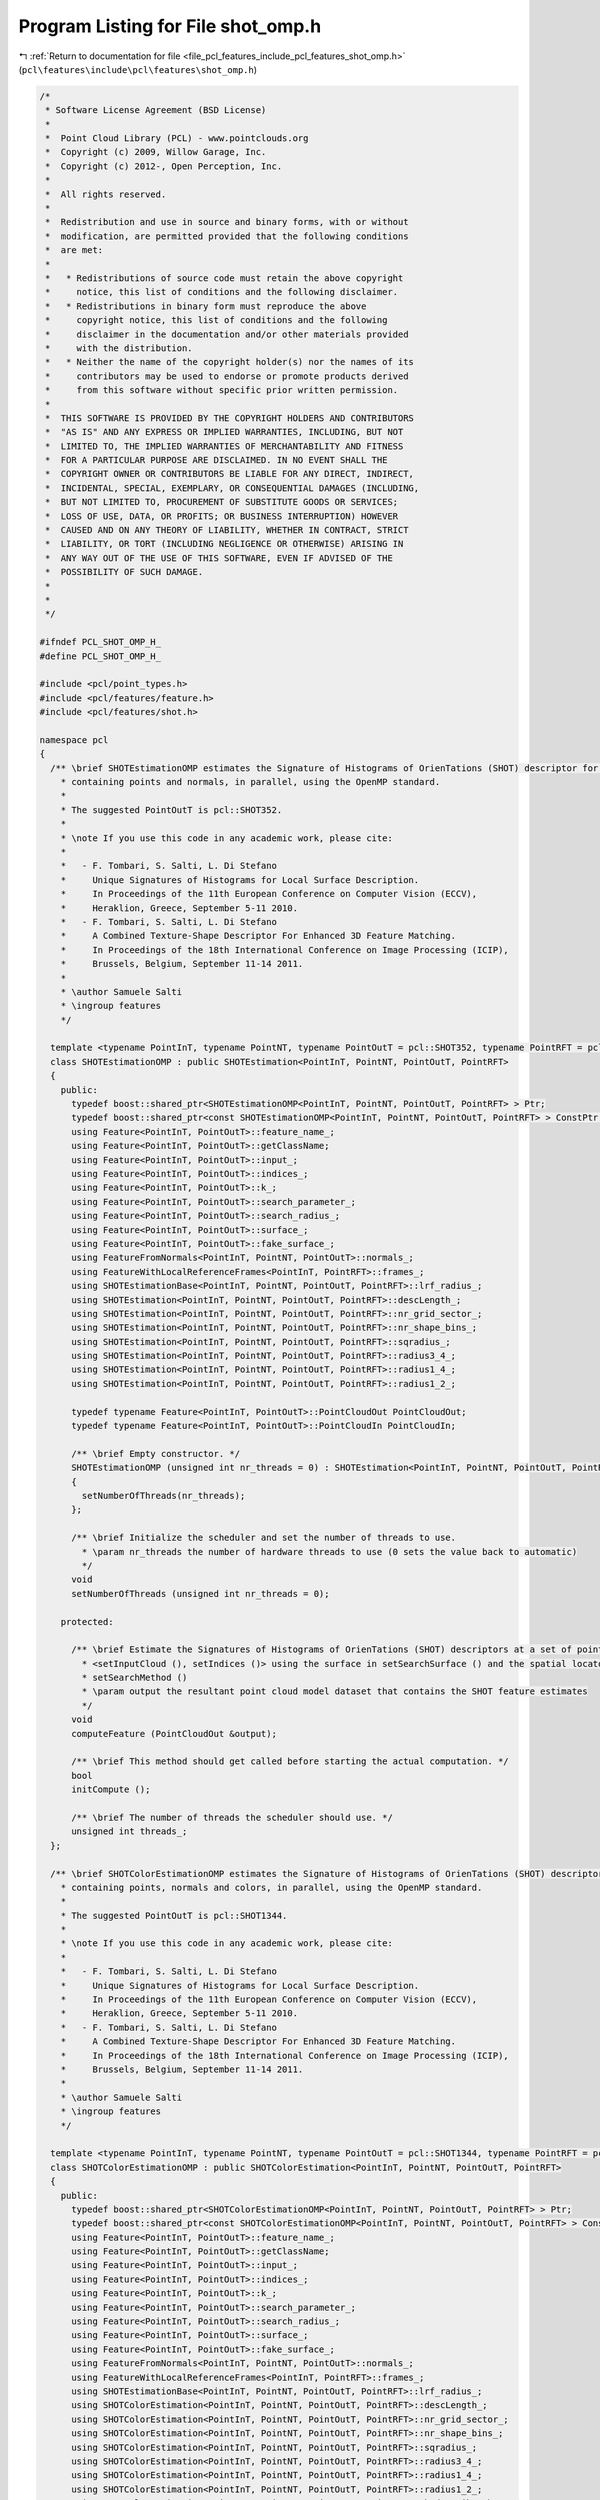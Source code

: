 
.. _program_listing_file_pcl_features_include_pcl_features_shot_omp.h:

Program Listing for File shot_omp.h
===================================

|exhale_lsh| :ref:`Return to documentation for file <file_pcl_features_include_pcl_features_shot_omp.h>` (``pcl\features\include\pcl\features\shot_omp.h``)

.. |exhale_lsh| unicode:: U+021B0 .. UPWARDS ARROW WITH TIP LEFTWARDS

.. code-block:: cpp

   /*
    * Software License Agreement (BSD License)
    *
    *  Point Cloud Library (PCL) - www.pointclouds.org
    *  Copyright (c) 2009, Willow Garage, Inc.
    *  Copyright (c) 2012-, Open Perception, Inc.
    *
    *  All rights reserved.
    *
    *  Redistribution and use in source and binary forms, with or without
    *  modification, are permitted provided that the following conditions
    *  are met:
    *
    *   * Redistributions of source code must retain the above copyright
    *     notice, this list of conditions and the following disclaimer.
    *   * Redistributions in binary form must reproduce the above
    *     copyright notice, this list of conditions and the following
    *     disclaimer in the documentation and/or other materials provided
    *     with the distribution.
    *   * Neither the name of the copyright holder(s) nor the names of its
    *     contributors may be used to endorse or promote products derived
    *     from this software without specific prior written permission.
    *
    *  THIS SOFTWARE IS PROVIDED BY THE COPYRIGHT HOLDERS AND CONTRIBUTORS
    *  "AS IS" AND ANY EXPRESS OR IMPLIED WARRANTIES, INCLUDING, BUT NOT
    *  LIMITED TO, THE IMPLIED WARRANTIES OF MERCHANTABILITY AND FITNESS
    *  FOR A PARTICULAR PURPOSE ARE DISCLAIMED. IN NO EVENT SHALL THE
    *  COPYRIGHT OWNER OR CONTRIBUTORS BE LIABLE FOR ANY DIRECT, INDIRECT,
    *  INCIDENTAL, SPECIAL, EXEMPLARY, OR CONSEQUENTIAL DAMAGES (INCLUDING,
    *  BUT NOT LIMITED TO, PROCUREMENT OF SUBSTITUTE GOODS OR SERVICES;
    *  LOSS OF USE, DATA, OR PROFITS; OR BUSINESS INTERRUPTION) HOWEVER
    *  CAUSED AND ON ANY THEORY OF LIABILITY, WHETHER IN CONTRACT, STRICT
    *  LIABILITY, OR TORT (INCLUDING NEGLIGENCE OR OTHERWISE) ARISING IN
    *  ANY WAY OUT OF THE USE OF THIS SOFTWARE, EVEN IF ADVISED OF THE
    *  POSSIBILITY OF SUCH DAMAGE.
    *
    *
    */
   
   #ifndef PCL_SHOT_OMP_H_
   #define PCL_SHOT_OMP_H_
   
   #include <pcl/point_types.h>
   #include <pcl/features/feature.h>
   #include <pcl/features/shot.h>
   
   namespace pcl
   {
     /** \brief SHOTEstimationOMP estimates the Signature of Histograms of OrienTations (SHOT) descriptor for a given point cloud dataset
       * containing points and normals, in parallel, using the OpenMP standard.
       *
       * The suggested PointOutT is pcl::SHOT352.
       *
       * \note If you use this code in any academic work, please cite:
       *
       *   - F. Tombari, S. Salti, L. Di Stefano
       *     Unique Signatures of Histograms for Local Surface Description.
       *     In Proceedings of the 11th European Conference on Computer Vision (ECCV),
       *     Heraklion, Greece, September 5-11 2010.
       *   - F. Tombari, S. Salti, L. Di Stefano
       *     A Combined Texture-Shape Descriptor For Enhanced 3D Feature Matching.
       *     In Proceedings of the 18th International Conference on Image Processing (ICIP),
       *     Brussels, Belgium, September 11-14 2011.
       *
       * \author Samuele Salti
       * \ingroup features
       */
   
     template <typename PointInT, typename PointNT, typename PointOutT = pcl::SHOT352, typename PointRFT = pcl::ReferenceFrame>
     class SHOTEstimationOMP : public SHOTEstimation<PointInT, PointNT, PointOutT, PointRFT>
     {
       public:
         typedef boost::shared_ptr<SHOTEstimationOMP<PointInT, PointNT, PointOutT, PointRFT> > Ptr;
         typedef boost::shared_ptr<const SHOTEstimationOMP<PointInT, PointNT, PointOutT, PointRFT> > ConstPtr;
         using Feature<PointInT, PointOutT>::feature_name_;
         using Feature<PointInT, PointOutT>::getClassName;
         using Feature<PointInT, PointOutT>::input_;
         using Feature<PointInT, PointOutT>::indices_;
         using Feature<PointInT, PointOutT>::k_;
         using Feature<PointInT, PointOutT>::search_parameter_;
         using Feature<PointInT, PointOutT>::search_radius_;
         using Feature<PointInT, PointOutT>::surface_;
         using Feature<PointInT, PointOutT>::fake_surface_;
         using FeatureFromNormals<PointInT, PointNT, PointOutT>::normals_;
         using FeatureWithLocalReferenceFrames<PointInT, PointRFT>::frames_;
         using SHOTEstimationBase<PointInT, PointNT, PointOutT, PointRFT>::lrf_radius_;
         using SHOTEstimation<PointInT, PointNT, PointOutT, PointRFT>::descLength_;
         using SHOTEstimation<PointInT, PointNT, PointOutT, PointRFT>::nr_grid_sector_;
         using SHOTEstimation<PointInT, PointNT, PointOutT, PointRFT>::nr_shape_bins_;
         using SHOTEstimation<PointInT, PointNT, PointOutT, PointRFT>::sqradius_;
         using SHOTEstimation<PointInT, PointNT, PointOutT, PointRFT>::radius3_4_;
         using SHOTEstimation<PointInT, PointNT, PointOutT, PointRFT>::radius1_4_;
         using SHOTEstimation<PointInT, PointNT, PointOutT, PointRFT>::radius1_2_;
   
         typedef typename Feature<PointInT, PointOutT>::PointCloudOut PointCloudOut;
         typedef typename Feature<PointInT, PointOutT>::PointCloudIn PointCloudIn;
   
         /** \brief Empty constructor. */
         SHOTEstimationOMP (unsigned int nr_threads = 0) : SHOTEstimation<PointInT, PointNT, PointOutT, PointRFT> ()
         {
           setNumberOfThreads(nr_threads);
         };
   
         /** \brief Initialize the scheduler and set the number of threads to use.
           * \param nr_threads the number of hardware threads to use (0 sets the value back to automatic)
           */
         void
         setNumberOfThreads (unsigned int nr_threads = 0);
   
       protected:
   
         /** \brief Estimate the Signatures of Histograms of OrienTations (SHOT) descriptors at a set of points given by
           * <setInputCloud (), setIndices ()> using the surface in setSearchSurface () and the spatial locator in
           * setSearchMethod ()
           * \param output the resultant point cloud model dataset that contains the SHOT feature estimates
           */
         void
         computeFeature (PointCloudOut &output);
   
         /** \brief This method should get called before starting the actual computation. */
         bool
         initCompute ();
   
         /** \brief The number of threads the scheduler should use. */
         unsigned int threads_;
     };
   
     /** \brief SHOTColorEstimationOMP estimates the Signature of Histograms of OrienTations (SHOT) descriptor for a given point cloud dataset
       * containing points, normals and colors, in parallel, using the OpenMP standard.
       *
       * The suggested PointOutT is pcl::SHOT1344.
       *
       * \note If you use this code in any academic work, please cite:
       *
       *   - F. Tombari, S. Salti, L. Di Stefano
       *     Unique Signatures of Histograms for Local Surface Description.
       *     In Proceedings of the 11th European Conference on Computer Vision (ECCV),
       *     Heraklion, Greece, September 5-11 2010.
       *   - F. Tombari, S. Salti, L. Di Stefano
       *     A Combined Texture-Shape Descriptor For Enhanced 3D Feature Matching.
       *     In Proceedings of the 18th International Conference on Image Processing (ICIP),
       *     Brussels, Belgium, September 11-14 2011.
       *
       * \author Samuele Salti
       * \ingroup features
       */
   
     template <typename PointInT, typename PointNT, typename PointOutT = pcl::SHOT1344, typename PointRFT = pcl::ReferenceFrame>
     class SHOTColorEstimationOMP : public SHOTColorEstimation<PointInT, PointNT, PointOutT, PointRFT>
     {
       public:
         typedef boost::shared_ptr<SHOTColorEstimationOMP<PointInT, PointNT, PointOutT, PointRFT> > Ptr;
         typedef boost::shared_ptr<const SHOTColorEstimationOMP<PointInT, PointNT, PointOutT, PointRFT> > ConstPtr;
         using Feature<PointInT, PointOutT>::feature_name_;
         using Feature<PointInT, PointOutT>::getClassName;
         using Feature<PointInT, PointOutT>::input_;
         using Feature<PointInT, PointOutT>::indices_;
         using Feature<PointInT, PointOutT>::k_;
         using Feature<PointInT, PointOutT>::search_parameter_;
         using Feature<PointInT, PointOutT>::search_radius_;
         using Feature<PointInT, PointOutT>::surface_;
         using Feature<PointInT, PointOutT>::fake_surface_;
         using FeatureFromNormals<PointInT, PointNT, PointOutT>::normals_;
         using FeatureWithLocalReferenceFrames<PointInT, PointRFT>::frames_;
         using SHOTEstimationBase<PointInT, PointNT, PointOutT, PointRFT>::lrf_radius_;
         using SHOTColorEstimation<PointInT, PointNT, PointOutT, PointRFT>::descLength_;
         using SHOTColorEstimation<PointInT, PointNT, PointOutT, PointRFT>::nr_grid_sector_;
         using SHOTColorEstimation<PointInT, PointNT, PointOutT, PointRFT>::nr_shape_bins_;
         using SHOTColorEstimation<PointInT, PointNT, PointOutT, PointRFT>::sqradius_;
         using SHOTColorEstimation<PointInT, PointNT, PointOutT, PointRFT>::radius3_4_;
         using SHOTColorEstimation<PointInT, PointNT, PointOutT, PointRFT>::radius1_4_;
         using SHOTColorEstimation<PointInT, PointNT, PointOutT, PointRFT>::radius1_2_;
         using SHOTColorEstimation<PointInT, PointNT, PointOutT, PointRFT>::b_describe_shape_;
         using SHOTColorEstimation<PointInT, PointNT, PointOutT, PointRFT>::b_describe_color_;
         using SHOTColorEstimation<PointInT, PointNT, PointOutT, PointRFT>::nr_color_bins_;
   
         typedef typename Feature<PointInT, PointOutT>::PointCloudOut PointCloudOut;
         typedef typename Feature<PointInT, PointOutT>::PointCloudIn PointCloudIn;
   
         /** \brief Empty constructor. */
         SHOTColorEstimationOMP (bool describe_shape = true,
                                 bool describe_color = true,
                                 unsigned int nr_threads = 0)
           : SHOTColorEstimation<PointInT, PointNT, PointOutT, PointRFT> (describe_shape, describe_color)
         {
           setNumberOfThreads(nr_threads);
         }
   
         /** \brief Initialize the scheduler and set the number of threads to use.
           * \param nr_threads the number of hardware threads to use (0 sets the value back to automatic)
           */
         void
         setNumberOfThreads (unsigned int nr_threads = 0);
   
       protected:
   
         /** \brief Estimate the Signatures of Histograms of OrienTations (SHOT) descriptors at a set of points given by
           * <setInputCloud (), setIndices ()> using the surface in setSearchSurface () and the spatial locator in
           * setSearchMethod ()
           * \param output the resultant point cloud model dataset that contains the SHOT feature estimates
           */
         void
         computeFeature (PointCloudOut &output);
   
         /** \brief This method should get called before starting the actual computation. */
         bool
         initCompute ();
   
         /** \brief The number of threads the scheduler should use. */
         unsigned int threads_;
     };
   
   }
   
   #ifdef PCL_NO_PRECOMPILE
   #include <pcl/features/impl/shot_omp.hpp>
   #endif
   
   #endif  //#ifndef PCL_SHOT_OMP_H_
